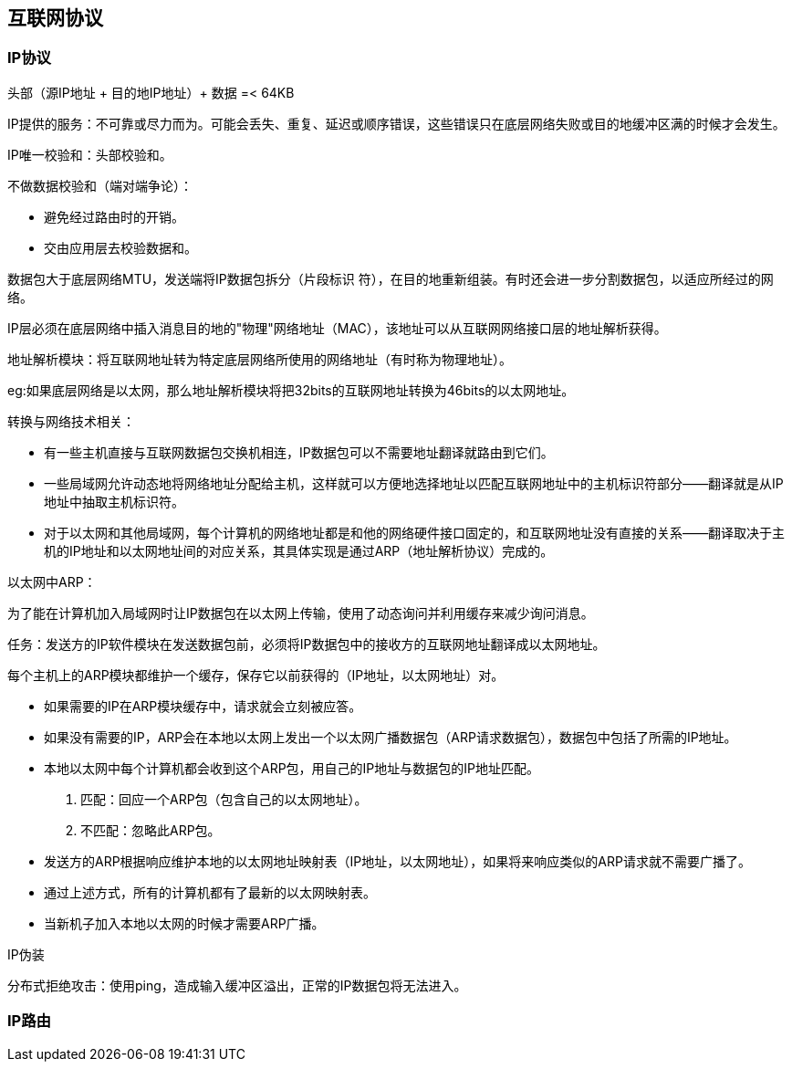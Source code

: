 == 互联网协议

=== IP协议

头部（源IP地址 + 目的地IP地址）+ 数据 =< 64KB

IP提供的服务：不可靠或尽力而为。可能会丢失、重复、延迟或顺序错误，这些错误只在底层网络失败或目的地缓冲区满的时候才会发生。


IP唯一校验和：头部校验和。

不做数据校验和（端对端争论）：

- 避免经过路由时的开销。
- 交由应用层去校验数据和。

数据包大于底层网络MTU，发送端将IP数据包拆分（片段标识   符），在目的地重新组装。有时还会进一步分割数据包，以适应所经过的网络。

IP层必须在底层网络中插入消息目的地的"物理"网络地址（MAC），该地址可以从互联网网络接口层的地址解析获得。

地址解析模块：将互联网地址转为特定底层网络所使用的网络地址（有时称为物理地址）。

eg:如果底层网络是以太网，那么地址解析模块将把32bits的互联网地址转换为46bits的以太网地址。

转换与网络技术相关：

- 有一些主机直接与互联网数据包交换机相连，IP数据包可以不需要地址翻译就路由到它们。
- 一些局域网允许动态地将网络地址分配给主机，这样就可以方便地选择地址以匹配互联网地址中的主机标识符部分——翻译就是从IP地址中抽取主机标识符。
- 对于以太网和其他局域网，每个计算机的网络地址都是和他的网络硬件接口固定的，和互联网地址没有直接的关系——翻译取决于主机的IP地址和以太网地址间的对应关系，其具体实现是通过ARP（地址解析协议）完成的。

以太网中ARP：

为了能在计算机加入局域网时让IP数据包在以太网上传输，使用了动态询问并利用缓存来减少询问消息。

任务：发送方的IP软件模块在发送数据包前，必须将IP数据包中的接收方的互联网地址翻译成以太网地址。

每个主机上的ARP模块都维护一个缓存，保存它以前获得的（IP地址，以太网地址）对。

- 如果需要的IP在ARP模块缓存中，请求就会立刻被应答。
- 如果没有需要的IP，ARP会在本地以太网上发出一个以太网广播数据包（ARP请求数据包），数据包中包括了所需的IP地址。
- 本地以太网中每个计算机都会收到这个ARP包，用自己的IP地址与数据包的IP地址匹配。
1. 匹配：回应一个ARP包（包含自己的以太网地址）。
2. 不匹配：忽略此ARP包。
- 发送方的ARP根据响应维护本地的以太网地址映射表（IP地址，以太网地址），如果将来响应类似的ARP请求就不需要广播了。
- 通过上述方式，所有的计算机都有了最新的以太网映射表。
- 当新机子加入本地以太网的时候才需要ARP广播。


IP伪装

分布式拒绝攻击：使用ping，造成输入缓冲区溢出，正常的IP数据包将无法进入。

=== IP路由